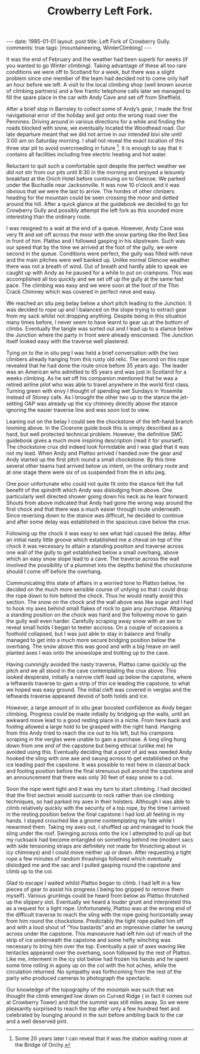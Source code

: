 #+STARTUP: showall indent
#+STARTUP: hidestars
#+INFOJS_OPT: view:info toc:t ltoc:nil
#+OPTIONS: H:2 num:nil tags:nil toc:nil timestamps:nil
#+TITLE: Crowberry Left Fork.
#+BEGIN_HTML
---
date: 1985-01-01
layout: post
title: Left Fork of Crowberry Gully.
comments: true
tags: [mountaineering, WinterClimbing]
---
#+END_HTML
It was the end of February and the weather had been superb for weeks
(if you wanted to go Winter climbing). Taking advantage of these all
too rare conditions we were off to Scotland for a week, but there was
a slight problem since one member of the team had decided not to come
only half an hour before we left. A visit to the local climbing shop
(well known source of climbing partners) and a few frantic telephone
calls later we managed to fill the spare place in the car with Andy
Cave and set off from Sheffield.

After a brief stop in Barnsley to collect some of Andy’s gear, I made
the first navigational error of the holiday and got onto the wrong
road over the Pennines. Driving around in various directions for a
while and finding the roads blocked with snow, we eventually located
the Woodhead road. Our late departure meant that we did not arrive in
our intended bivi site until 3:00 am on Saturday morning. I shall not
reveal the exact location of this three star pit to avoid overcrowding
in future [fn:1]. It is enough to say that it
contains all facilities including free electric heating and hot water.

Reluctant to quit such a comfortable spot despite the perfect weather
we did not stir from our pits until 8:30 in the morning and enjoyed a
leisurely breakfast at the Onich Hotel before continuing on to
Glencoe. We parked under the Buchaille near Jacksonville. It was now
10 o’clock and it was obvious that we were the last to arrive. The
hordes of other climbers heading for the mountain could be seen
crossing the moor and dotted around the hill. After a quick glance at
the guidebook we decided to go for Crowberry Gully and possibly
attempt the left fork as this sounded more interesting than the
ordinary route.

I was resigned to a wait at the end of a queue. However,
Andy Cave was very fit and set off across the moor with the snow
parting like the Red Sea in front of him. Plattso and I followed
gasping in his slipstream. Such was our speed that by the time
we arrived at the foot of the gully, we were second in the queue.
Conditions were perfect, the gully was filled with neve and the
main pitches were well banked up. Unlike normal Glencoe weather
there was not a breath of wind. Out of breath and hardly able to
speak we caught up with Andy as he paused for a while to put on
crampons. This was accomplished all too quickly and we set off up
the gully at the same fast pace. The climbing was easy and we
were soon at the foot of the Thin Crack Chimney which was covered
in perfect neve and easy.

We reached an situ peg belay below a short pitch
leading to the Junction. It was decided to rope up and I balanced
on the slope trying to extract gear from my sack whilst not
dropping anything. Despite being in this situation many times
before, I never seem to have learnt to gear up at the bottom of
climbs. Eventually the tangle was sorted out and I lead up to a
stance below the Junction where the party in front were already
ensconsed. The Junction itself looked easy with the traverse well
plastered.

Tying on to the in situ peg I was held a brief
conversation with the two climbers already hanging from this
rusty old relic. The second on this rope revealed that he had
done the route once before 35 years ago. The leader was an
American who admitted to 65 years and was just in Scotland for a
weeks climbing. As he set off his companion mentioned that he was
a retired airline pilot who was able to travel anywhere in the
world first class. Turning green with envy I thought of spending
wet Sundays in Yosemite instead of Stoney cafe. As I brought the
other two up to the stance the jet-setting OAP was already up
the icy chimney directly above the stance ignoring the easier
traverse line and was soon lost to view.

Leaning out on the belay I could see the chockstone of the
left-hand branch looming above. In the Cicerone guide book this
is simply described as a hard, but well protected technical
problem. However, the definitive SMC guidebook gives a much more
inspiring description (read it for yourself). The chockstone crux
did indeed look formidable and I was glad that it was not my
lead. When Andy and Plattso arrived I handed over the gear and
Andy started up the first pitch round a small chockstone. By
this time several other teams had arrived below us intent, on the
ordinary route and at one stage there were six of us suspended
from the in situ peg.

One poor unfortunate who could not quite fit onto the stance
felt the full benefit of the spindrift which Andy was dislodging
from above. One particularly well directed shower going down
his neck as he leant forward. Shouts from above indicated that
Andy had gone the wrong way around the first chock and that there
was a much easier through route underneath. Since reversing down
to the stance was difficult, he decided to continue and after some
delay was established in the spacious cave below the crux.

Following up the chock it was easy to see what had caused the
delay. After an initial nasty little groove which established me
a cheval on top of the chock it was necessary to attain a
standing position and traverse across one wall of the gully to
get established below a small overhang, above which an easy snow
slope lead to a cave. The traverse across the wall involved the
possibility of a plummet into the depths behind the chockstone should
I come off before the overhang.

Communicating this state of affairs in a worried tone to Plattso
below, he decided on the much more sensible course of untying so that
I could drop the rope down to him behind the chock. Thus he would
neatly avoid this section. The snow on the chock and the wall above
was like sugar and I had to hook my axes behind small flakes of rock
to gain any purchase. Attaining a standing position on the chock was
hard and the following move to gain the gully wall even
harder. Carefully scraping away snow with an axe to reveal small holds
I began to teeter accross. On a couple of occasions a foothold
collapsed, but I was just able to stay in balance and finally managed
to get into a much more secure bridging position below the
overhang. The snow above this was good and with a big heave on well
planted axes I was onto the snowslope and trotting up to the cave.

Having cunningly avoided the nasty traverse, Plattso came quickly up
the pitch and we all stood in the cave contemplating the crux above.
This looked desperate, initially a narrow cleft lead up below the
capstone, where a leftwards traverse to gain a strip of thin ice
leading the capstone, to what we hoped was easy ground. The initial
cleft was covered in verglas and the leftwards traverse appeared
devoid of both holds and ice.

However, a large amount of in situ gear boosted confidence as Andy began
climbing. Progress could be made initially by bridging up the
walls, until an awkward move lead to a good resting place in a
niche. From here back and footing allowed a large hold to be
grasped with the right hand. Hanging from this Andy tried to
reach the ice out to his left, but his crampons scraping in the
verglas were unable to gain a purchase. A long sling hung down
from one end of the capstone but being ethical (unlike me) he
avoided using this. Eventually deciding that a point of aid was
needed Andy hooked the sling with one axe and swung across to get
established on the ice leading past the capstone. It was
possible to rest here in classical back and footing position
before the final strenuous pull around the capstone and an
announcement that there was only 30 feet of easy snow to a col.

Soon the rope went tight and it was my turn to start climbing. I
had decided that the first section would succumb to rock rather
than ice climbing techniques, so had parked my axes
in their holsters. Although I was able to climb relatively
quickly with the security of a top rope, by the time I arrived in
the resting position below the final capstone I had lost all
feeling in my hands. I stayed crouched like a gnome contemplating
my fate while I rewarmed them. Taking my axes out, I shuffled
up and managed to hook the sling under the roof. Swinging across
onto the ice I attempted to pull up but my rucksack had become
entangled on something behind me (modern sacs with side tensioning
straps are definitely not made for thrutching about in icy
chimneys) and I could move neither up or down. After requesting a
tight rope a few minutes of random thrashings followed which
eventually dislodged me and the sac and I pulled gasping round
the capstone and climb up to the col.

Glad to escape I waited whilst Plattso began to climb. I had left in a
few pieces of gear to assist his progress ( being too gripped to
remove them myself). Various gruntings could be heard from below as
Plattso thrutched up the slippery slot. Eventually we heard a louder
grunt and interpreted this as a request for a tight rope.
Unfortunately, Plattso was at the wrong end of the difficult traverse
to reach the sling with the rope going horizontally away from him
round the chockstone. Predictably the tight rope pulled him off and
with a loud shout of “You bastards” and an impressive clatter he swung
across under the capstone. This manoeuvre had left him out of reach of
the strip of ice underneath the capstone and some hefty winching was
necessary to bring him over the top. Eventually a pair of axes waving
like tentacles appeared over the overhang, soon followed by the rest
of Plattso. Like me, interment in the icy slot below had frozen his
hands and he spent some time rolling in agony up on the col with the
hot aches, while the circulation returned. No sympathy was forthcoming
from the rest of the party who produced cameras to photograph the
spectacle.

Our knowledge of the topography of the mountain was such
that we thought the climb emerged low down on Curved Ridge ( in
fact it comes out at Crowberry Tower) and that the summit was
still miles away. So we were pleasantly surprised to reach the
top after only a few hundred feet and celebrated by lounging
around in the sun before ambling back to the car and a well
deserved pint.

[fn:1] Some 20 years later I can reveal that it was the station
waiting room at the Bridge of Orchy.
